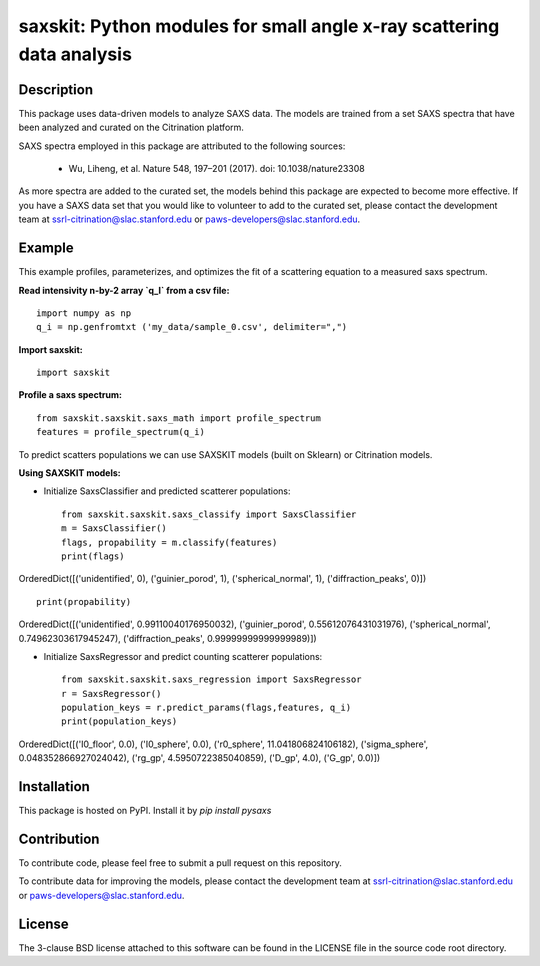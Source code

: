 saxskit: Python modules for small angle x-ray scattering data analysis 
======================================================================


Description
-----------

This package uses data-driven models to analyze SAXS data.
The models are trained from a set SAXS spectra
that have been analyzed and curated on the Citrination platform.

SAXS spectra employed in this package 
are attributed to the following sources:

 - Wu, Liheng, et al. Nature 548, 197–201 (2017). doi: 10.1038/nature23308

As more spectra are added to the curated set, 
the models behind this package are expected to become more effective.
If you have a SAXS data set that you would like to volunteer
to add to the curated set, 
please contact the development team at
ssrl-citrination@slac.stanford.edu or paws-developers@slac.stanford.edu.


Example
-------

This example profiles, parameterizes, 
and optimizes the fit of a scattering equation
to a measured saxs spectrum.

**Read intensivity n-by-2 array `q_I` from a csv file:** ::

    import numpy as np
    q_i = np.genfromtxt ('my_data/sample_0.csv', delimiter=",")


**Import saxskit:** ::

    import saxskit

**Profile a saxs spectrum:** ::

    from saxskit.saxskit.saxs_math import profile_spectrum
    features = profile_spectrum(q_i)
To predict scatters populations we can use SAXSKIT models (built on Sklearn) or Citrination models.

**Using SAXSKIT models:**

* Initialize SaxsClassifier and predicted scatterer populations: ::

    from saxskit.saxskit.saxs_classify import SaxsClassifier
    m = SaxsClassifier()
    flags, propability = m.classify(features)
    print(flags)

OrderedDict([('unidentified', 0), ('guinier_porod', 1), ('spherical_normal', 1), ('diffraction_peaks', 0)]) ::

    print(propability)

OrderedDict([('unidentified', 0.99110040176950032), ('guinier_porod', 0.55612076431031976), ('spherical_normal', 0.74962303617945247), ('diffraction_peaks', 0.99999999999999989)])


* Initialize SaxsRegressor and predict counting scatterer populations: ::

    from saxskit.saxskit.saxs_regression import SaxsRegressor
    r = SaxsRegressor()
    population_keys = r.predict_params(flags,features, q_i)
    print(population_keys)

OrderedDict([('I0_floor', 0.0), ('I0_sphere', 0.0), ('r0_sphere', 11.041806824106182), ('sigma_sphere', 0.048352866927024042), ('rg_gp', 4.5950722385040859), ('D_gp', 4.0), ('G_gp', 0.0)])

Installation
------------

This package is hosted on PyPI. Install it by `pip install pysaxs`


Contribution
------------

To contribute code, please feel free to submit a pull request on this repository.

To contribute data for improving the models,
please contact the development team at
ssrl-citrination@slac.stanford.edu or paws-developers@slac.stanford.edu.


License
-------

The 3-clause BSD license attached to this software 
can be found in the LICENSE file 
in the source code root directory.

